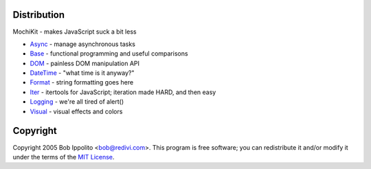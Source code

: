 .. -*- mode: rst -*-

Distribution
============

MochiKit - makes JavaScript suck a bit less

- `Async`_ - manage asynchronous tasks
- `Base`_ - functional programming and useful comparisons
- `DOM`_ - painless DOM manipulation API
- `DateTime`_ - "what time is it anyway?"
- `Format`_ - string formatting goes here
- `Iter`_ - itertools for JavaScript; iteration made HARD, and then easy
- `Logging`_ - we're all tired of alert()
- `Visual`_ - visual effects and colors
    
.. _`Async`: Async.html
.. _`Base`: Base.html
.. _`DOM`: DOM.html
.. _`DateTime`: DateTime.html
.. _`Format`: Format.html
.. _`Iter`: Iter.html
.. _`Logging`: Logging.html
.. _`Visual`: Visual.html


Copyright
=========

Copyright 2005 Bob Ippolito <bob@redivi.com>.  This program is free software;
you can redistribute it and/or modify it under the terms of the
`MIT License`_.

.. _`MIT License`: http://www.opensource.org/licenses/mit-license.php
